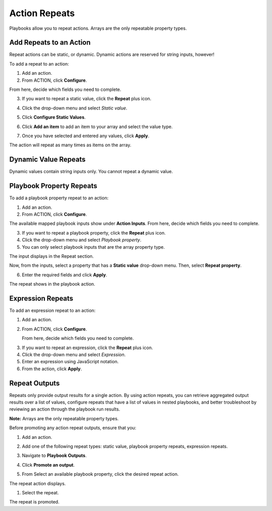 Action Repeats
==============

Playbooks allow you to repeat actions. Arrays are the only repeatable
property types.

Add Repeats to an Action
------------------------

Repeat actions can be static, or dynamic. Dynamic actions are reserved
for string inputs, however!

To add a repeat to an action:

#. Add an action.

#. From ACTION, click **Configure**.

From here, decide which fields you need to complete.

3. If you want to repeat a static value, click the **Repeat** plus icon.
   |image1|

4. Click the drop-down menu and select *Static value*.
   |image2|

5. Click **Configure Static Values**.

6. Click **Add an item** to add an item to your array and select the
   value type.

7. | Once you have selected and entered any values, click **Apply**.
   | |image3|

| The action will repeat as many times as items on the array.
| |image4|

Dynamic Value Repeats
---------------------

Dynamic values contain string inputs only. You cannot repeat a dynamic
value.

Playbook Property Repeats
-------------------------

To add a playbook property repeat to an action:

#. Add an action.

#. From ACTION, click **Configure**.

The available mapped playbook inputs show under **Action Inputs**. From
here, decide which fields you need to complete.

3. If you want to repeat a playbook property, click the **Repeat** plus
   icon.
   |image5|

4. Click the drop-down menu and select *Playbook property*.
   |image6|

5. You can only select playbook inputs that are the array property type.
   |image7|

The input displays in the Repeat section.

| Now, from the inputs, select a property that has a **Static value**
  drop-down menu. Then, select **Repeat property**.

6. Enter the required fields and click **Apply**.

| The repeat shows in the playbook action.
| |image8|

Expression Repeats
------------------

To add an expression repeat to an action:

#. Add an action.

#. From ACTION, click **Configure**.

   From here, decide which fields you need to complete.

3. If you want to repeat an expression, click the **Repeat** plus icon.
   |image9|

4. Click the drop-down menu and select *Expression*.
   |image10|

5. Enter an expression using JavaScript notation.
   |image11|

6. From the action, click **Apply**.

Repeat Outputs
--------------

Repeats only provide output results for a single action. By using action
repeats, you can retrieve aggregated output results over a list of
values, configure repeats that have a list of values in nested
playbooks, and better troubleshoot by reviewing an action through the
playbook run results.

**Note:** Arrays are the only repeatable property types.

Before promoting any action repeat outputs, ensure that you:

#. Add an action.

#. Add one of the following repeat types: static value, playbook
   property repeats, expression repeats.

#. Navigate to **Playbook Outputs**.

#. | Click **Promote an output**.
   | |image12|

5. From Select an available playbook property, click the desired repeat
   action.
   |image13|

The repeat action displays.

#. Select the repeat.

| The repeat is promoted.
| |image14|

.. |image1| image:: ../../Resources/Images/repeats-plus-icon.png
.. |image2| image:: ../../Resources/Images/repeats-static-value.png
.. |image3| image:: ../../Resources/Images/repeats-configure-static-value.png
.. |image4| image:: ../../Resources/Images/repeats-completed-static-value.png
.. |image5| image:: ../../Resources/Images/repeats-plus-icon.png
.. |image6| image:: ../../Resources/Images/repeats-playbook-property.png
.. |image7| image:: ../../Resources/Images/repeats-pb-array-inputs.png
.. |image8| image:: ../../Resources/Images/repeat-action-ui.png
.. |image9| image:: ../../Resources/Images/repeats-plus-icon.png
.. |image10| image:: ../../Resources/Images/repeats-expression.png
.. |image11| image:: ../../Resources/Images/repeats-completed-expression.png
.. |image12| image:: ../../Resources/Images/repeats-playbook-outputs.png
.. |image13| image:: ../../Resources/Images/select-playbook-property.png
.. |image14| image:: ../../Resources/Images/promoted-repeat.png
